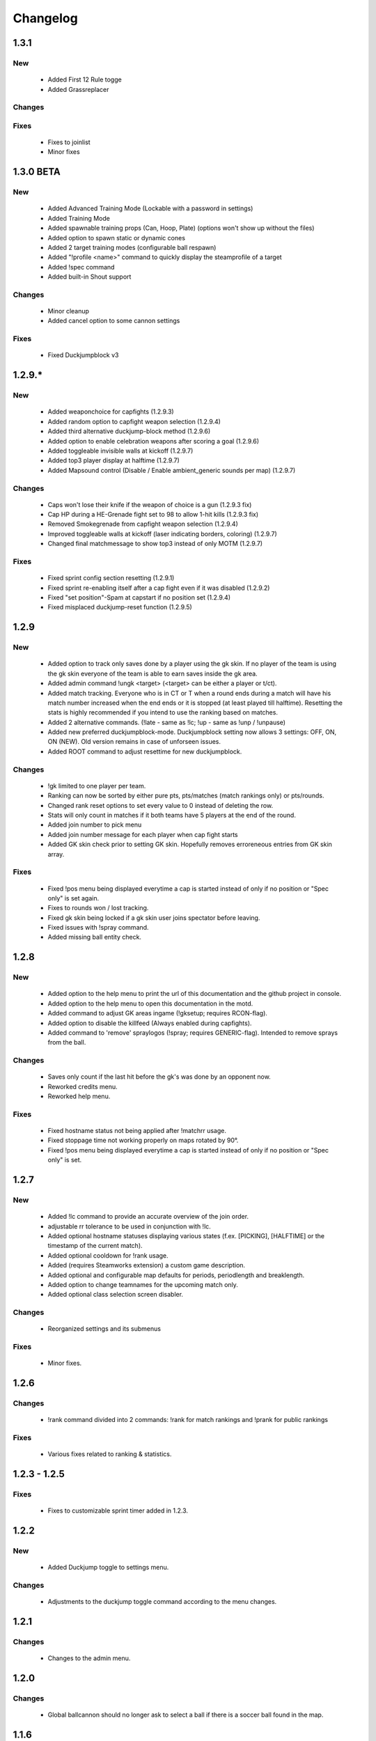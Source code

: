.. _changes:

=========
Changelog
=========

-----
1.3.1
-----

***
New
***

 - Added First 12 Rule togge
 - Added Grassreplacer

*******
Changes
*******

 
*****
Fixes
*****

 - Fixes to joinlist
 - Minor fixes



-----
1.3.0 BETA
-----

***
New
***

 - Added Advanced Training Mode (Lockable with a password in settings)
 - Added Training Mode
 - Added spawnable training props (Can, Hoop, Plate) (options won't show up without the files)
 - Added option to spawn static or dynamic cones
 - Added 2 target training modes (configurable ball respawn)
 - Added "!profile <name>" command to quickly display the steamprofile of a target
 - Added !spec command
 - Added built-in Shout support

*******
Changes
*******

 - Minor cleanup
 - Added cancel option to some cannon settings
 
*****
Fixes
*****

 - Fixed Duckjumpblock v3



-----
1.2.9.*
-----

***
New
***

 - Added weaponchoice for capfights (1.2.9.3)
 - Added random option to capfight weapon selection (1.2.9.4)
 - Added third alternative duckjump-block method (1.2.9.6)
 - Added option to enable celebration weapons after scoring a goal (1.2.9.6)
 - Added toggleable invisible walls at kickoff (1.2.9.7)
 - Added top3 player display at halftime (1.2.9.7)
 - Added Mapsound control (Disable / Enable ambient_generic sounds per map) (1.2.9.7)

*******
Changes
*******

 - Caps won't lose their knife if the weapon of choice is a gun (1.2.9.3 fix)
 - Cap HP during a HE-Grenade fight set to 98 to allow 1-hit kills (1.2.9.3 fix)
 - Removed Smokegrenade from capfight weapon selection (1.2.9.4)
 - Improved toggleable walls at kickoff (laser indicating borders, coloring) (1.2.9.7)
 - Changed final matchmessage to show top3 instead of only MOTM (1.2.9.7)
 
*****
Fixes
*****

 - Fixed sprint config section resetting (1.2.9.1)
 - Fixed sprint re-enabling itself after a cap fight even if it was disabled (1.2.9.2)
 - Fixed "set position"-Spam at capstart if no position set (1.2.9.4)
 - Fixed misplaced duckjump-reset function (1.2.9.5)

-----
1.2.9
-----

***
New
***

 - Added option to track only saves done by a player using the gk skin. If no player of the team is using the gk skin everyone of the team is able to earn saves inside the gk area.
 - Added admin command !ungk <target> (<target> can be either a player or t/ct).
 - Added match tracking. Everyone who is in CT or T when a round ends during a match will have his match number increased when the end ends or it is stopped (at least played till halftime). Resetting the stats is highly recommended if you intend to use the ranking based on matches.
 - Added 2 alternative commands. (!late - same as !lc; !up - same as !unp / !unpause)
 - Added new preferred duckjumpblock-mode. Duckjumpblock setting now allows 3 settings: OFF, ON, ON (NEW). Old version remains in case of unforseen issues.
 - Added ROOT command to adjust resettime for new duckjumpblock.

*******
Changes
*******

 - !gk limited to one player per team.
 - Ranking can now be sorted by either pure pts, pts/matches (match rankings only) or pts/rounds. 
 - Changed rank reset options to set every value to 0 instead of deleting the row.
 - Stats will only count in matches if it both teams have 5 players at the end of the round.
 - Added join number to pick menu
 - Added join number message for each player when cap fight starts
 - Added GK skin check prior to setting GK skin. Hopefully removes erroreneous entries from GK skin array.
 
*****
Fixes
*****

 - Fixed !pos menu being displayed everytime a cap is started instead of only if no position or "Spec only" is set again.
 - Fixes to rounds won / lost tracking.
 - Fixed gk skin being locked if a gk skin user joins spectator before leaving.
 - Fixed issues with !spray command.
 - Added missing ball entity check.

-----
1.2.8
-----

***
New
***

 - Added option to the help menu to print the url of this documentation and the github project in console.
 - Added option to the help menu to open this documentation in the motd.
 - Added command to adjust GK areas ingame (!gksetup; requires RCON-flag).
 - Added option to disable the killfeed (Always enabled during capfights).
 - Added command to 'remove' spraylogos (!spray; requires GENERIC-flag). Intended to remove sprays from the ball.

*******
Changes
*******

 - Saves only count if the last hit before the gk's was done by an opponent now.
 - Reworked credits menu.
 - Reworked help menu.

*****
Fixes
*****

 - Fixed hostname status not being applied after !matchrr usage.
 - Fixed stoppage time not working properly on maps rotated by 90°.
 - Fixed !pos menu being displayed everytime a cap is started instead of only if no position or "Spec only" is set.
 
 
-----
1.2.7
-----

***
New
***

 - Added !lc command to provide an accurate overview of the join order.
 - adjustable rr tolerance to be used in conjunction with !lc.
 - Added optional hostname statuses displaying various states (f.ex. [PICKING], [HALFTIME] or the timestamp of the current match).
 - Added optional cooldown for !rank usage.
 - Added (requires Steamworks extension) a custom game description.
 - Added optional and configurable map defaults for periods, periodlength and breaklength.
 - Added option to change teamnames for the upcoming match only.
 - Added optional class selection screen disabler. 

*******
Changes
*******

 - Reorganized settings and its submenus

*****
Fixes
*****

 - Minor fixes.
 
-----
1.2.6
-----

*******
Changes
*******

 - !rank command divided into 2 commands: !rank for match rankings and !prank for public rankings

*****
Fixes
*****

 - Various fixes related to ranking & statistics.
 
-------------
1.2.3 - 1.2.5
-------------

*****
Fixes
*****

 - Fixes to customizable sprint timer added in 1.2.3.
 
-----
1.2.2
-----

***
New
***

 - Added Duckjump toggle to settings menu.

*******
Changes
*******
 
 - Adjustments to the duckjump toggle command according to the menu changes.
 
-----
1.2.1
-----

*******
Changes
*******

 - Changes to the admin menu.
 
 
-----
1.2.0
-----

*******
Changes
*******

 - Global ballcannon should no longer ask to select a ball if there is a soccer ball found in the map.

-----
1.1.6
-----

***
New
***

 - Added modular permissions for soccermod admins

*****
Fixes
*****

 - Various minor fixes.

-----
1.1.5
-----

*****
Fixes
*****

 - Various text fixes.
 - Other minor fixes.
 
-----
1.1.4
-----

***
New
***

 - Added option to remove ragdolls after playerdeath.
 
*******
Changes
*******

 - Changes to soundhandling.
 - Changed default lockset value to 0. 
 
-------------
1.1.2 - 1.1.3
-------------

*****
Fixes
*****

 - Various minor fixes.
 
-----
1.1.1
-----

***
New
***

 - Added customizable Hud-Timer displaying sprint duration & cooldown.

*****
Fixes
*****

 - Fixed Unpause not working after pausing the game for 5 minutes.
 - Other minor fixes.